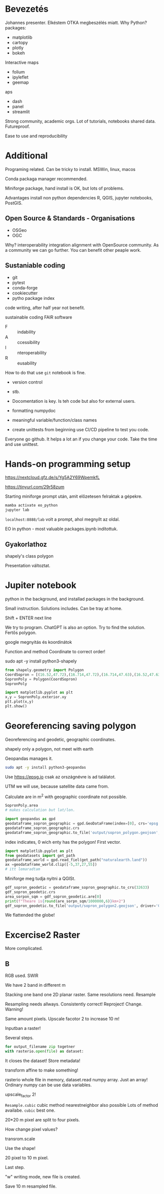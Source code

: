 * Bevezetés
Johannes presenter.
Elkéstem OTKA megbeszélés miatt.
Why Python?
packages:
- matplotlib
- cartopy
- plotly
- bokeh
Interactive maps
- folium
- ipyleflet
- geemap
aps
- dash
- panel
- streamlit

Strong community, academic orgs.
Lot of tutorials, notebooks shared data. Futureproof.

Ease to use and reproducibility
* Additional
Programing related.
Can be tricky to install. MSWin, linux, macos

Conda packaga manager recommended.

Miniforge package, hand install is OK, but lots of problems.

Advantages install non python dependencies R, QGIS, jupyter notebooks, PostGIS.

** Open Source & Standards - Organisations
- OSGeo
- OGC
Why? interoperability integration alignment with OpenSource community.
As a community we can go further. You can benefit other peaple work.

** Sustaniable coding
- git
- pytest
- conda-forge
- cookiecutter
- pytho package index

code writing, after half year not benefit.

sustainable coding
FAIR software

- F :: indability
- A :: ccessibility
- I :: nteroperability
- R :: eusability

How to do that use ~git~ notebook is fine.
- version control
- stb.

- Docomentation is key. Is teh code but also for external users.
- formatting numpydoc
- meaningful variable/function/class names
- create unittests from beginning use CI/CD pipeline to test you code.
Everyone go github. It helps a lot an if you change your code. Take the time and use unittest.


* Hands-on programming setup
https://nextcloud.gfz.de/s/Yg5A2Y69WpemkfL

https://tinyurl.com/29r58zum

Starting miniforge prompt után, amit előzetesen felraktak a gépekre.

#+begin_src python
mamba activate eo_python
jupyter lab
#+end_src

~localhost:8888/lab~ volt a prompt, ahol megnyílt az oldal.

EO in python - most valuable packages.ipynb indítottuk.

** Gyakorlathoz
shapely's class polygon

Presentation változtat.

* Jupiter notebook
python in the background, and installad packages in the background.

Small instruction. Solutions includes. Can be tray at home.

Shift + ENTER next line

We try to program. ChatGPT is also an option. Try to find
the solution. Fertős polygon.

google megnyitás és koordinátok

Function and method Coordinate to correct order!

sudo apt -y install python3-shapely
#+begin_src python
  from shapely.geometry import Polygon
  CoordSopron = [(16.52,47.72),(16.714,47.72),(16.714,47.63),(16.52,47.63)]
  SopronPoly = Polygon(CoordSopron)
  SopronPoly

  import matplotlib.pyplot as plt
  x,y = SopronPoly.exterior.xy
  plt.plot(x,y)
  plt.show()
#+end_src

* Georeferencing saving polygon
Georeferencing and geodetic, geographic coordinates.

shapely only a polygon, not meet with earth

Geopandas manages it.
#+begin_src sh
sudo apt -y install python3-geopandas
#+end_src

Use https://epsg.io csak az országnévre is ad találatot.

UTM we will use, because satellite data came from.

Calculate are in m^2 with geographic coordinate not possible.

#+begin_src python
  SopronPoly.area
  # makes calculation but lat/lon.

  import geopandas as gpd
  geodataframe_sopron_geographic = gpd.GeoDataFrame(index=[0], crs='epsg:4326', geometry=SopronPoly)
  geodataframe_sopron_geographic.crs
  geodataframe_sopron_geographic.to_file('output/sopron_polygon.geojson', driver='GeoJSON')
#+end_src
index indicates, 0 wich enty has the polygon! First vector.

#+begin_src python
  import matplotlib.pyplot as plt
  from geodatasets import get_path
  geodataframe_world = gpd.read_fiel(get_path("naturalearth.land"))
  ax =geodataframe_world.clip([-5,37,27,55])
  # itt lemaradtam
#+end_src

Miniforge meg tudja nyitni a QGISt.

#+begin_src python
  gdf_sopron_geodetic = geodataframe_sopron_geographic.to_crs(32633)
  gdf_sopron_geodetic.crs
  area_sorpon_sqm = gdf_sopron_geodetic.are[0]
  print(f"Theare is{round(are_sorpn_sqm/1000000,6)}km+2")
  gdf_sopron_geodetic.to_file('output/sopron_polygon2.geojson', driver='GeoJSON')
#+end_src
We flattended the globe!

* Excercise2 Raster
More complicated.

** B
RGB used. SWIR

We have 2 band in different m

Stacking one band one 2D planar raster. Same resolutions need. Resample

Resampling needs allways. Consistently correct!
Reproject! Change. Warning!

Same amount pixels. Upscale facotor 2 to increase 10 m!

Inputban a raster!

Several steps.

#+begin_src python
for output_filename zip togetner
with rasterio.open(file) as dataset:
#+end_src
It closes the dataset!
Store metadata!

transform affine to make something!

rasterio whole file in memory, dataset.read numpy array.
Just an array! Ordinary numpy can be use data variables.

upscale_factor 2!

~Resample.cubic~ cubic method nearestneighbor also possible
Lots of method availabe. ~cubic~ best one.

20*20 m pixel are split to four pixels.

How change pixel values?

transrom.scale

Use the shape!

20 pixel to 10 m pixel.

Last step.

"w" writing mode, new file is created.

Save 10 m resampled file.
